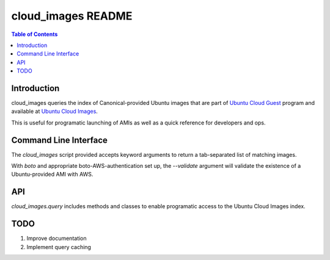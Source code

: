 cloud_images README
===================

.. contents:: Table of Contents

Introduction
------------

cloud_images queries the index of Canonical-provided Ubuntu images that are
part of `Ubuntu Cloud Guest <https://help.ubuntu.com/community/UEC/Images>`_
program and available at `Ubuntu Cloud Images
<http://cloud-images.ubuntu.com>`_.

This is useful for programatic launching of AMIs as well as a quick reference
for developers and ops.

Command Line Interface
----------------------

The `cloud_images` script provided accepts keyword arguments to return a
tab-separated list of matching images.

With `boto` and appropriate boto-AWS-authentication set up, the `--validate`
argument will validate the existence of a Ubuntu-provided AMI with AWS.

API
---

`cloud_images.query` includes methods and classes to enable programatic access
to the Ubuntu Cloud Images index.

TODO
----

#) Improve documentation
#) Implement query caching
